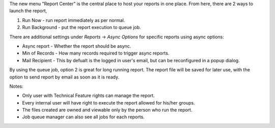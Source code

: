 The new menu "Report Center" is the central place to host your reports in one place.
From here, there are 2 ways to launch the report,

1. Run Now - run report immediately as per normal.
2. Run Background - put the report execution to queue job.

There are additional settings under *Reports* -> *Async Options* for specific reports using async options:

- Async report - Whether the report should be async.
- Min of Records - How many records required to trigger async reports.
- Mail Recipient - This by defualt is the logged in user's email, but can be reconfigured in a popup dialog.

By using the queue job, option 2 is great for long running report.
The report file will be saved for later use, with the option to send report
by email as soon as it is ready.

Notes:

* Only user with Technical Feature rights can manage the report.
* Every internal user will have right to execute the report allowed for his/her groups.
* The files created are owned and viewable only by the person who run the report.
* Job queue manager can also see all jobs for each reports.
